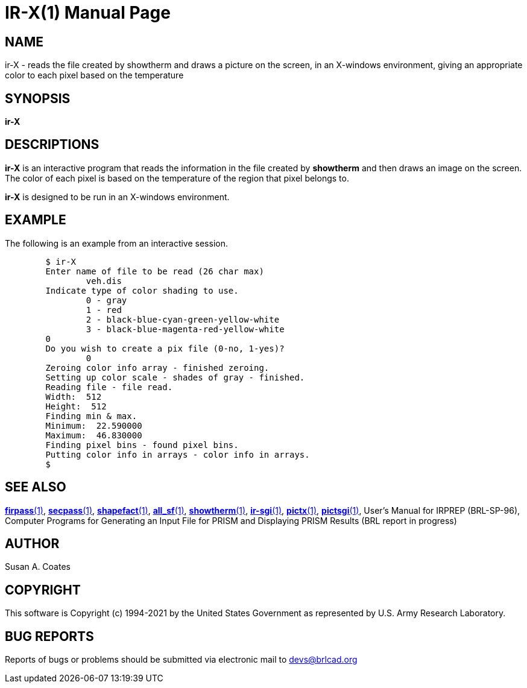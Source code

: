 = IR-X(1)
BRL-CAD Team
ifndef::site-gen-antora[:doctype: manpage]
:man manual: BRL-CAD
:man source: BRL-CAD
:page-role: manpage

== NAME

ir-X - reads the file created by showtherm and draws a picture on the screen, in an X-windows environment, giving an appropriate color to each pixel based on the temperature

== SYNOPSIS

*ir-X*

== DESCRIPTIONS

[cmd]*ir-X* is an interactive program that reads the information in the file created by [cmd]*showtherm* and then draws an image on the screen.  The color of each pixel is based on the temperature of the region that pixel belongs to.

[cmd]*ir-X* is designed to be run in an X-windows environment.

== EXAMPLE

The following is an example from an interactive session.

....

	$ ir-X
	Enter name of file to be read (26 char max)
		veh.dis
	Indicate type of color shading to use.
		0 - gray
		1 - red
		2 - black-blue-cyan-green-yellow-white
		3 - black-blue-magenta-red-yellow-white
	0
	Do you wish to create a pix file (0-no, 1-yes)?
		0
	Zeroing color info array - finished zeroing.
	Setting up color scale - shades of gray - finished.
	Reading file - file read.
	Width:  512
	Height:  512
	Finding min & max.
	Minimum:  22.590000
	Maximum:  46.830000
	Finding pixel bins - found pixel bins.
	Putting color info in arrays - color info in arrays.
	$
....

== SEE ALSO

xref:man:1/firpass.adoc[*firpass*(1)], xref:man:1/secpass.adoc[*secpass*(1)], xref:man:1/shapefact.adoc[*shapefact*(1)], xref:man:1/all_sf.adoc[*all_sf*(1)], xref:man:1/showtherm.adoc[*showtherm*(1)], xref:man:1/ir-sgi.adoc[*ir-sgi*(1)], xref:man:1/pictx.adoc[*pictx*(1)], xref:man:1/pictsgi.adoc[*pictsgi*(1)], User's Manual for IRPREP (BRL-SP-96), Computer Programs for Generating an Input File for PRISM and Displaying PRISM Results (BRL report in progress)

== AUTHOR

Susan A. Coates

== COPYRIGHT

This software is Copyright (c) 1994-2021 by the United States Government as represented by U.S. Army Research Laboratory.

== BUG REPORTS

Reports of bugs or problems should be submitted via electronic mail to mailto:devs@brlcad.org[]